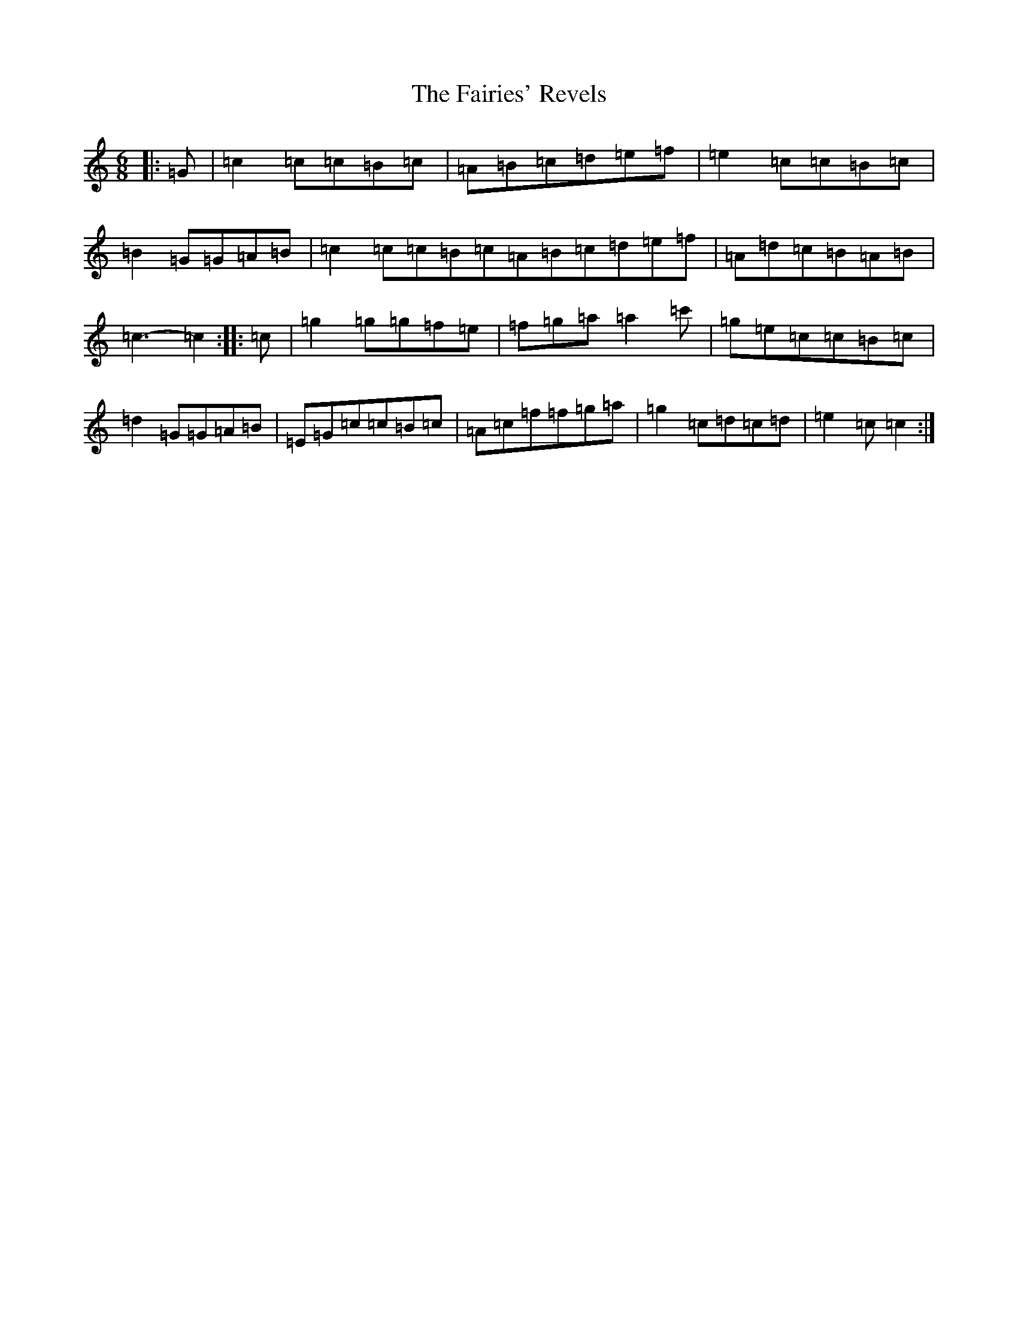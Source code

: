X: 6331
T: Fairies' Revels, The
S: https://thesession.org/tunes/3810#setting16747
R: jig
M:6/8
L:1/8
K: C Major
|:=G|=c2=c=c=B=c|=A=B=c=d=e=f|=e2=c=c=B=c|=B2=G=G=A=B|=c2=c=c=B=c=A=B=c=d=e=f|=A=d=c=B=A=B|=c3-=c2:||:=c|=g2=g=g=f=e|=f=g=a=a2=c'|=g=e=c=c=B=c|=d2=G=G=A=B|=E=G=c=c=B=c|=A=c=f=f=g=a|=g2=c=d=c=d|=e2=c=c2:|